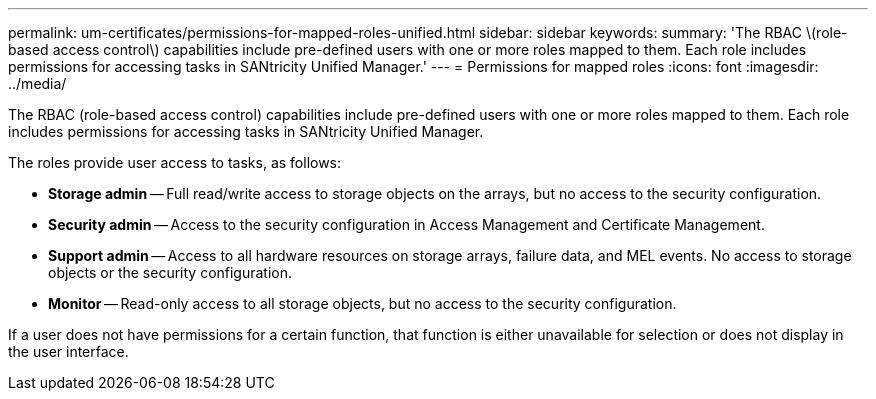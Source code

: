 ---
permalink: um-certificates/permissions-for-mapped-roles-unified.html
sidebar: sidebar
keywords: 
summary: 'The RBAC \(role-based access control\) capabilities include pre-defined users with one or more roles mapped to them. Each role includes permissions for accessing tasks in SANtricity Unified Manager.'
---
= Permissions for mapped roles
:icons: font
:imagesdir: ../media/

[.lead]
The RBAC (role-based access control) capabilities include pre-defined users with one or more roles mapped to them. Each role includes permissions for accessing tasks in SANtricity Unified Manager.

The roles provide user access to tasks, as follows:

* *Storage admin* -- Full read/write access to storage objects on the arrays, but no access to the security configuration.
* *Security admin* -- Access to the security configuration in Access Management and Certificate Management.
* *Support admin* -- Access to all hardware resources on storage arrays, failure data, and MEL events. No access to storage objects or the security configuration.
* *Monitor* -- Read-only access to all storage objects, but no access to the security configuration.

If a user does not have permissions for a certain function, that function is either unavailable for selection or does not display in the user interface.
